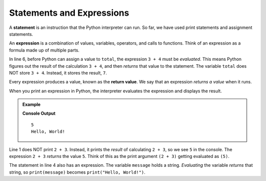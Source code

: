 .. _expressions:

Statements and Expressions
==========================

.. index:: ! statement, ! expression

A **statement** is an instruction that the Python interpreter can run. So far,
we have used print statements and assignment statements.

An **expression** is a combination of values, variables, operators, and calls
to functions. Think of an expression as a formula made up of multiple parts.

.. sourcecode:: Python
   :linenos:

   # These are statements:
   message = "Hello, World!"
   print(24)

   # This statement contains an expression:
   total = 3 + 4

In line 6, before Python can assign a value to ``total``, the expression
``3 + 4`` must be *evaluated*. This means Python figures out the result of the
calculation ``3 + 4``, and then *returns* that value to the statement. The variable
``total`` does NOT store ``3 + 4``. Instead, it stores the result, ``7``.

.. index:: ! return value

Every expression produces a value, known as the **return value**. We say that
an expression *returns a value* when it runs.

When you print an expression in Python, the interpreter evaluates the
expression and displays the result.

.. admonition:: Example

   .. sourcecode:: Python
      :linenos:

      print(2 + 3)

      message = "Hello, World!"
      print(message)

   **Console Output**

   ::

      5
      Hello, World!

Line 1 does NOT print ``2 + 3``. Instead, it prints the *result* of calculating
``2 + 3``, so we see ``5`` in the console. The expression ``2 + 3`` *returns* the
value ``5``. Think of this as the print argument ``(2 + 3)`` getting evaluated as ``(5)``.

The statement in line 4 also has an expression. The variable ``message`` holds
a string. *Evaluating* the variable *returns* that string, so ``print(message)``
becomes ``print("Hello, World!")``.
